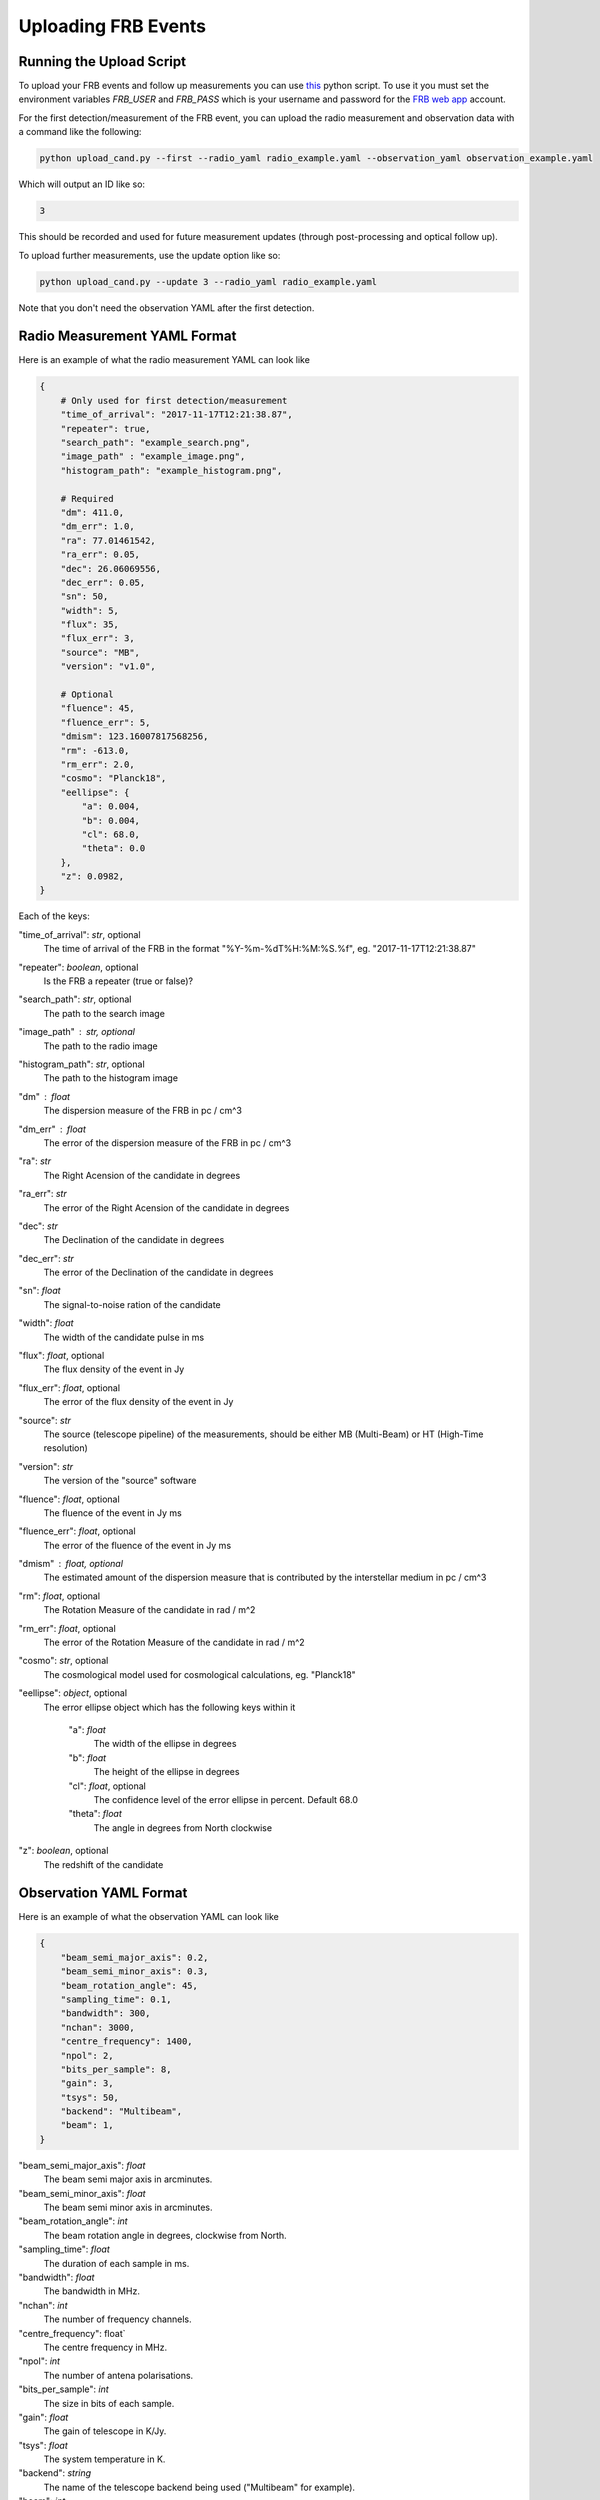 .. _upload-cand:

Uploading FRB Events
====================

Running the Upload Script
-------------------------

To upload your FRB events and follow up measurements you can use `this <https://github.com/ADACS-Australia/FRB_candidates_app/blob/main/frb_cand/upload_cand.py>`_ python script.
To use it you must set the environment variables `FRB_USER` and `FRB_PASS` which is your username and password for the `FRB web app <https://frb-classifier.duckdns.org/>`_ account.

For the first detection/measurement of the FRB event, you can upload the radio measurement and observation data with a command like the following:

.. code-block::

    python upload_cand.py --first --radio_yaml radio_example.yaml --observation_yaml observation_example.yaml


Which will output an ID like so:

.. code-block::

    3

This should be recorded and used for future measurement updates (through post-processing and optical follow up).

To upload further measurements, use the update option like so:

.. code-block::

    python upload_cand.py --update 3 --radio_yaml radio_example.yaml

Note that you don't need the observation YAML after the first detection.

Radio Measurement YAML Format
-----------------------------

Here is an example of what the radio measurement YAML can look like

.. code-block::

    {
        # Only used for first detection/measurement
        "time_of_arrival": "2017-11-17T12:21:38.87",
        "repeater": true,
        "search_path": "example_search.png",
        "image_path" : "example_image.png",
        "histogram_path": "example_histogram.png",

        # Required
        "dm": 411.0,
        "dm_err": 1.0,
        "ra": 77.01461542,
        "ra_err": 0.05,
        "dec": 26.06069556,
        "dec_err": 0.05,
        "sn": 50,
        "width": 5,
        "flux": 35,
        "flux_err": 3,
        "source": "MB",
        "version": "v1.0",

        # Optional
        "fluence": 45,
        "fluence_err": 5,
        "dmism": 123.16007817568256,
        "rm": -613.0,
        "rm_err": 2.0,
        "cosmo": "Planck18",
        "eellipse": {
            "a": 0.004,
            "b": 0.004,
            "cl": 68.0,
            "theta": 0.0
        },
        "z": 0.0982,
    }



Each of the keys:

"time_of_arrival": `str`, optional
    The time of arrival of the FRB in the format "%Y-%m-%dT%H:%M:%S.%f", eg. "2017-11-17T12:21:38.87"

"repeater": `boolean`, optional
    Is the FRB a repeater (true or false)?

"search_path": `str`, optional
    The path to the search image

"image_path" :  `str`, optional
    The path to the radio image

"histogram_path": `str`, optional
    The path to the histogram image

"dm" : `float`
    The dispersion measure of the FRB in pc / cm^3

"dm_err" : `float`
    The error of the dispersion measure of the FRB in pc / cm^3

"ra": `str`
    The Right Acension of the candidate in degrees

"ra_err": `str`
    The error of the Right Acension of the candidate in degrees

"dec": `str`
    The Declination of the candidate in degrees

"dec_err": `str`
    The error of the Declination of the candidate in degrees

"sn": `float`
    The signal-to-noise ration of the candidate

"width": `float`
    The width of the candidate pulse in ms

"flux": `float`, optional
    The flux density of the event in Jy

"flux_err": `float`, optional
    The error of the flux density of the event in Jy

"source": `str`
    The source (telescope pipeline) of the measurements, should be either MB (Multi-Beam) or HT (High-Time resolution)

"version": `str`
    The version of the "source" software

"fluence": `float`, optional
    The fluence of the event in Jy ms

"fluence_err": `float`, optional
    The error of the fluence of the event in Jy ms

"dmism" : `float`, optional
    The estimated amount of the dispersion measure that is contributed by the interstellar medium in pc / cm^3

"rm": `float`, optional
    The Rotation Measure of the candidate in rad / m^2

"rm_err": `float`, optional
    The error of the Rotation Measure of the candidate in rad / m^2

"cosmo": `str`, optional
    The cosmological model used for cosmological calculations, eg. "Planck18"

"eellipse": `object`, optional
    The error ellipse object which has the following keys within it

        "a": `float`
            The width of the ellipse in degrees
        "b": `float`
            The height of the ellipse in degrees
        "cl": `float`, optional
            The confidence level of the error ellipse in percent. Default 68.0
        "theta": `float`
            The angle in degrees from North clockwise

"z": `boolean`, optional
    The redshift of the candidate


Observation YAML Format
-----------------------

Here is an example of what the observation YAML can look like

.. code-block::

    {
        "beam_semi_major_axis": 0.2,
        "beam_semi_minor_axis": 0.3,
        "beam_rotation_angle": 45,
        "sampling_time": 0.1,
        "bandwidth": 300,
        "nchan": 3000,
        "centre_frequency": 1400,
        "npol": 2,
        "bits_per_sample": 8,
        "gain": 3,
        "tsys": 50,
        "backend": "Multibeam",
        "beam": 1,
    }


"beam_semi_major_axis": `float`
    The beam semi major axis in arcminutes.

"beam_semi_minor_axis": `float`
    The beam semi minor axis in arcminutes.

"beam_rotation_angle": `int`
    The beam rotation angle in degrees, clockwise from North.

"sampling_time": `float`
    The duration of each sample in ms.

"bandwidth": `float`
    The bandwidth in MHz.

"nchan": `int`
    The number of frequency channels.

"centre_frequency": float`
    The centre frequency in MHz.

"npol": `int`
    The number of antena polarisations.

"bits_per_sample": `int`
    The size in bits of each sample.

"gain": `float`
    The gain of telescope in K/Jy.

"tsys": `float`
    The system temperature in K.

"backend": `string`
    The name of the telescope backend being used ("Multibeam" for example).

"beam": `int`
    The beam number for multi beam receivers.